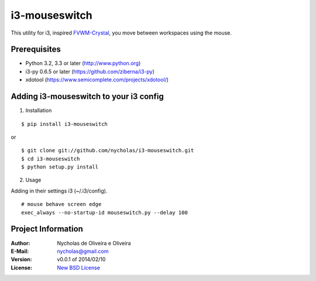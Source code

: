 i3-mouseswitch
==============

This utility for i3, inspired `FVWM-Crystal <http://fvwm-crystal.sourceforge.net>`_, you move between workspaces using the mouse.


Prerequisites
*************

* Python 3.2, 3.3 or later (http://www.python.org)
* i3-py 0.6.5 or later (https://github.com/ziberna/i3-py)
* xdotool (https://www.semicomplete.com/projects/xdotool/)


Adding i3-mouseswitch to your i3 config
***************************************

1. Installation

::

    $ pip install i3-mouseswitch

or

::

    $ git clone git://github.com/nycholas/i3-mouseswitch.git
    $ cd i3-mouseswitch
    $ python setup.py install


2. Usage

Adding in their settings i3 (~/.i3/config).

::

    # mouse behave screen edge
    exec_always --no-startup-id mouseswitch.py --delay 100


Project Information
*******************

:Author: Nycholas de Oliveira e Oliveira
:E-Mail: nycholas@gmail.com
:Version: v0.0.1 of 2014/02/10
:License: `New BSD License <http://opensource.org/licenses/BSD-3-Clause>`_
